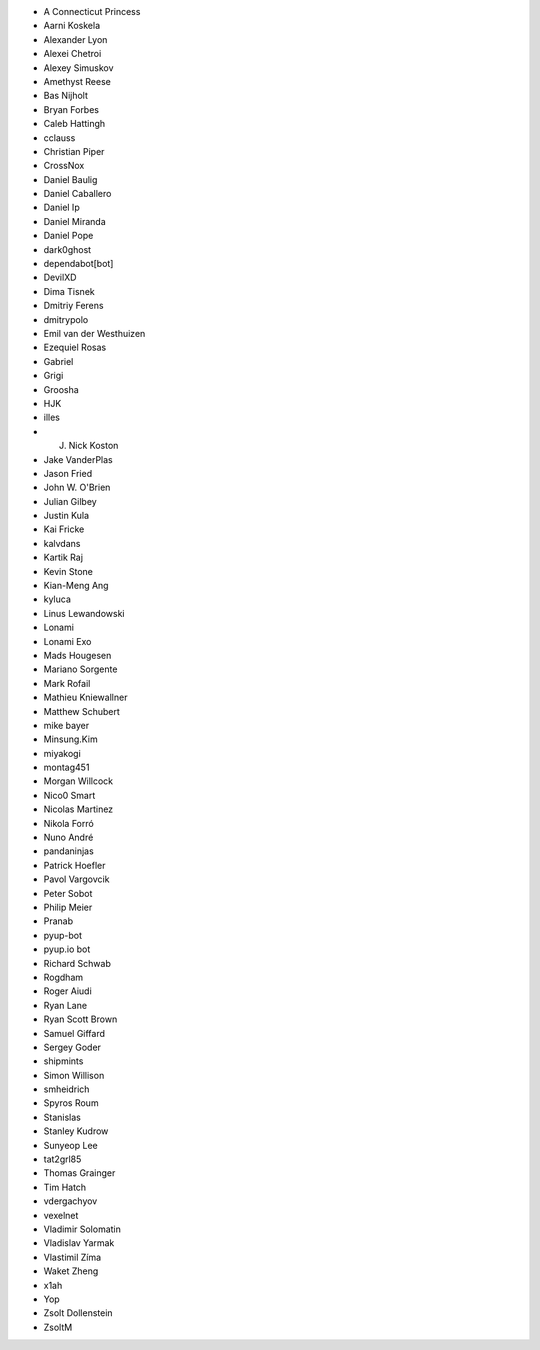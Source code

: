 * A Connecticut Princess
* Aarni Koskela
* Alexander Lyon
* Alexei Chetroi
* Alexey Simuskov
* Amethyst Reese
* Bas Nijholt
* Bryan Forbes
* Caleb Hattingh
* cclauss
* Christian Piper
* CrossNox
* Daniel Baulig
* Daniel Caballero
* Daniel Ip
* Daniel Miranda
* Daniel Pope
* dark0ghost
* dependabot[bot]
* DevilXD
* Dima Tisnek
* Dmitriy Ferens
* dmitrypolo
* Emil van der Westhuizen
* Ezequiel Rosas
* Gabriel
* Grigi
* Groosha
* HJK
* illes
* J. Nick Koston
* Jake VanderPlas
* Jason Fried
* John W. O'Brien
* Julian Gilbey
* Justin Kula
* Kai Fricke
* kalvdans
* Kartik Raj
* Kevin Stone
* Kian-Meng Ang
* kyluca
* Linus Lewandowski
* Lonami
* Lonami Exo
* Mads Hougesen
* Mariano Sorgente
* Mark Rofail
* Mathieu Kniewallner
* Matthew Schubert
* mike bayer
* Minsung.Kim
* miyakogi
* montag451
* Morgan Willcock
* Nico0 Smart
* Nicolas Martinez
* Nikola Forró
* Nuno André
* pandaninjas
* Patrick Hoefler
* Pavol Vargovcik
* Peter Sobot
* Philip Meier
* Pranab
* pyup-bot
* pyup.io bot
* Richard Schwab
* Rogdham
* Roger Aiudi
* Ryan Lane
* Ryan Scott Brown
* Samuel Giffard
* Sergey Goder
* shipmints
* Simon Willison
* smheidrich
* Spyros Roum
* Stanislas
* Stanley Kudrow
* Sunyeop Lee
* tat2grl85
* Thomas Grainger
* Tim Hatch
* vdergachyov
* vexelnet
* Vladimir Solomatin
* Vladislav Yarmak
* Vlastimil Zíma
* Waket Zheng
* x1ah
* Yop
* Zsolt Dollenstein
* ZsoltM
